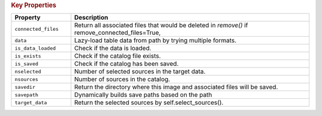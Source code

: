 .. rubric:: Key Properties

.. list-table::
   :header-rows: 1
   :widths: 20 80

   * - **Property**
     - **Description**
   * - ``connected_files``
     - Return all associated files that would be deleted in `remove()` if remove_connected_files=True,
   * - ``data``
     - Lazy-load table data from path by trying multiple formats.
   * - ``is_data_loaded``
     - Check if the data is loaded.
   * - ``is_exists``
     - Check if the catalog file exists.
   * - ``is_saved``
     - Check if the catalog has been saved.
   * - ``nselected``
     - Number of selected sources in the target data.
   * - ``nsources``
     - Number of sources in the catalog.
   * - ``savedir``
     - Return the directory where this image and associated files will be saved.
   * - ``savepath``
     - Dynamically builds save paths based on the path
   * - ``target_data``
     - Return the selected sources by self.select_sources().
